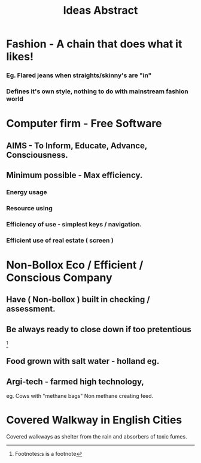 #+Title:Ideas Abstract

* Fashion - A chain that does what it likes!
*** Eg. Flared jeans when straights/skinny's are "in"
*** Defines it's own style, nothing to do with *mainstream* fashion world    
* Computer firm - Free Software   
** AIMS - To Inform, Educate,  Advance, Consciousness.
** Minimum possible - Max efficiency.
*** Energy usage
*** Resource using
*** Efficiency of use - simplest keys / navigation. 
*** Efficient use of real estate ( screen )
* Non-Bollox Eco / Efficient / Conscious Company
** Have ( Non-bollox ) built in checking / assessment.
** Be always ready to *close* down if too pretentious

[1]
Footnotes:s is a footnote 
[1]  




** Food grown with salt water - holland eg.    
**  Argi-tech - farmed high technology, 
    eg. Cows with "methane bags"
    Non methane creating feed.

*  Covered Walkway in English Cities
  Covered walkways as shelter from the rain and absorbers of toxic
fumes.
